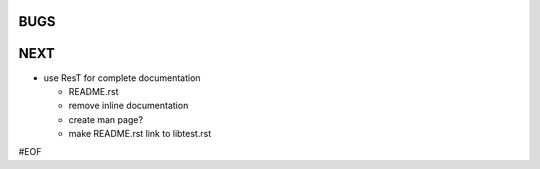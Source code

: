 BUGS
====

NEXT
====

+ use ResT for complete documentation

  - README.rst
  - remove inline documentation
  - create man page?
  - make README.rst link to libtest.rst


#EOF
